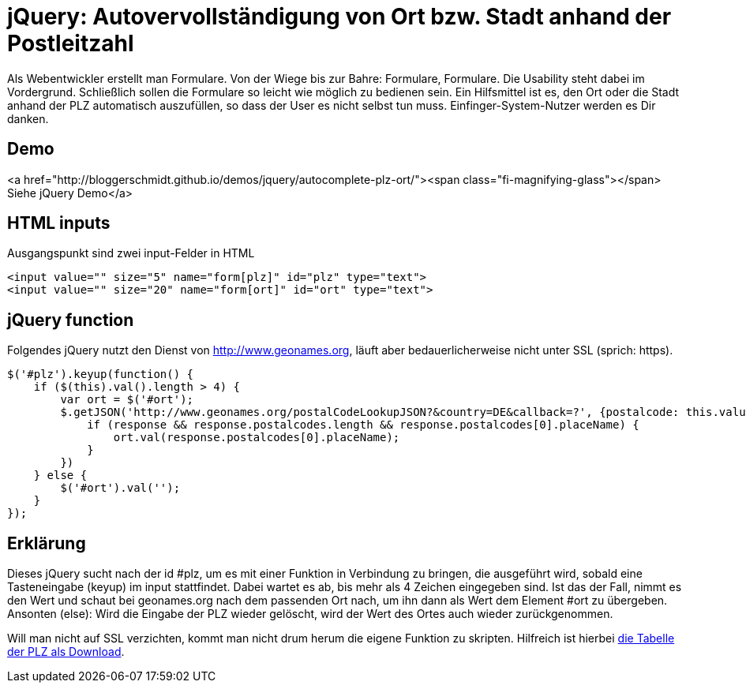 # jQuery: Autovervollständigung von Ort bzw. Stadt anhand der Postleitzahl

:published_at: 2015-02-11

Als Webentwickler erstellt man Formulare. Von der Wiege bis zur Bahre: Formulare, Formulare. Die Usability steht dabei im Vordergrund. Schließlich sollen die Formulare so leicht wie möglich zu bedienen sein. Ein Hilfsmittel ist es, den Ort oder die Stadt anhand der PLZ automatisch auszufüllen, so dass der User es nicht selbst tun muss. Einfinger-System-Nutzer werden es Dir danken. 

## Demo

<a href="http://bloggerschmidt.github.io/demos/jquery/autocomplete-plz-ort/"><span class="fi-magnifying-glass"></span> Siehe jQuery Demo</a>

## HTML inputs

Ausgangspunkt sind zwei input-Felder in HTML

  <input value="" size="5" name="form[plz]" id="plz" type="text">
  <input value="" size="20" name="form[ort]" id="ort" type="text">

## jQuery function

Folgendes jQuery nutzt den Dienst von http://www.geonames.org, läuft aber bedauerlicherweise nicht unter SSL (sprich: https).

  $('#plz').keyup(function() {
      if ($(this).val().length > 4) {
          var ort = $('#ort');
          $.getJSON('http://www.geonames.org/postalCodeLookupJSON?&country=DE&callback=?', {postalcode: this.value }, function(response) {
              if (response && response.postalcodes.length && response.postalcodes[0].placeName) {
                  ort.val(response.postalcodes[0].placeName);
              }
          })		
      } else {
          $('#ort').val('');
      }
  });
  
## Erklärung

Dieses jQuery sucht nach der id #plz, um es mit einer Funktion in Verbindung zu bringen, die ausgeführt wird, sobald eine Tasteneingabe (keyup) im input stattfindet. Dabei wartet es ab, bis mehr als 4 Zeichen eingegeben sind. Ist das der Fall, nimmt es den Wert und schaut bei geonames.org nach dem passenden Ort nach, um ihn dann als Wert dem Element #ort zu übergeben. Ansonten (else): Wird die Eingabe der PLZ wieder gelöscht, wird der Wert des Ortes auch wieder zurückgenommen.

Will man nicht auf SSL verzichten, kommt man nicht drum herum die eigene Funktion zu skripten. Hilfreich ist hierbei http://download.geonames.org/export/zip/[die Tabelle der PLZ als Download].